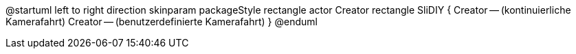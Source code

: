 @startuml
left to right direction
skinparam packageStyle rectangle
actor Creator
rectangle SliDIY {
  Creator -- (kontinuierliche Kamerafahrt)
  Creator -- (benutzerdefinierte Kamerafahrt)
}
@enduml
